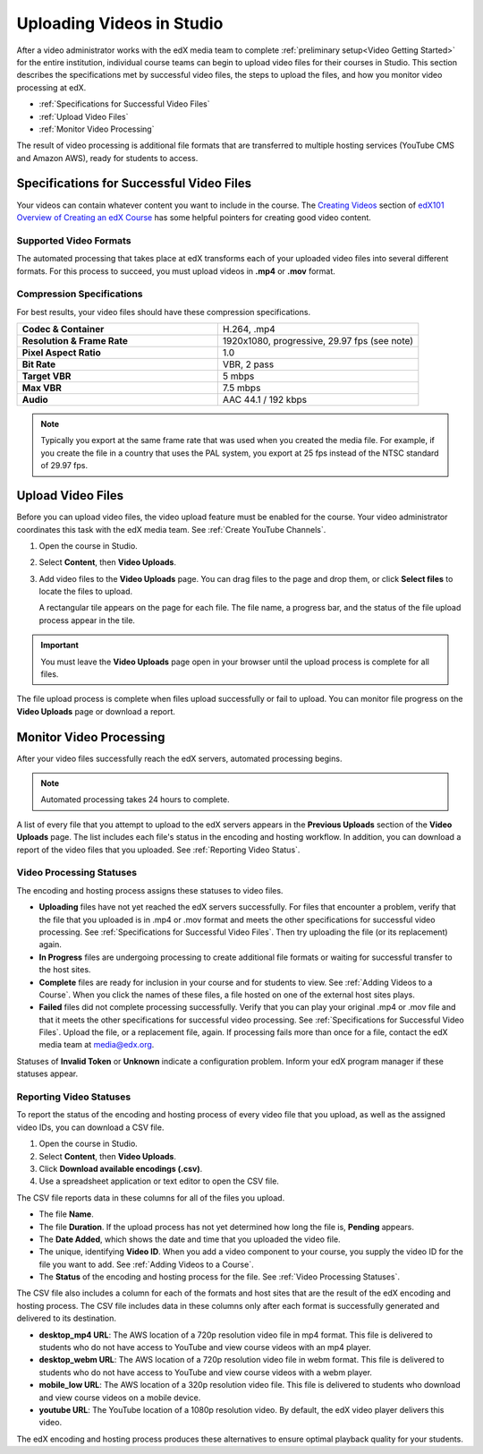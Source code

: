 .. _Uploading Videos in Studio:

###########################
Uploading Videos in Studio
###########################

After a video administrator works with the edX media team to complete
:ref:`preliminary setup<Video Getting Started>` for the entire institution,
individual course teams can begin to upload video files for their courses in
Studio. This section describes the specifications met by successful video
files, the steps to upload the files, and how you monitor video processing 
at edX.

.. removed "how course teams enable the video upload process in Studio, " 

* :ref:`Specifications for Successful Video Files` 

* :ref:`Upload Video Files`  

* :ref:`Monitor Video Processing`

The result of video processing is additional file formats that are transferred
to multiple hosting services (YouTube CMS and Amazon AWS), ready for students
to access.

.. _Specifications for Successful Video Files:

***************************************************
Specifications for Successful Video Files
***************************************************

Your videos can contain whatever content you want to include in the course.
The `Creating Videos`_ section of `edX101 Overview of Creating an edX Course`_
has some helpful pointers for creating good video content.

=========================
Supported Video Formats
=========================

The automated processing that takes place at edX transforms each of your
uploaded video files into several different formats. For this process to
succeed, you must upload videos in **.mp4** or **.mov** format.

===========================
Compression Specifications
===========================

For best results, your video files should have these compression specifications.

.. list-table::
   :widths: 40 40
   :stub-columns: 1

   * - Codec & Container
     - H.264, .mp4
   * - Resolution & Frame Rate
     - 1920x1080, progressive, 29.97 fps (see note)
   * - Pixel Aspect Ratio
     - 1.0
   * - Bit Rate
     - VBR, 2 pass
   * - Target VBR
     - 5 mbps
   * - Max VBR
     - 7.5 mbps
   * - Audio
     - AAC 44.1 / 192 kbps

.. note:: Typically you export at the same frame rate that was used when you 
 created the media file. For example, if you create the file in a country that
 uses the PAL system, you export at 25 fps instead of the NTSC standard of
 29.97 fps.

.. _Enable Video Upload in Studio2:

.. ******************************
.. Enable Video Upload in Studio
.. ******************************

.. This procedure needs to be completed only once per course in Studio.

.. #. Work with your institution's video administrator to obtain the edX video
   identifier for your course. The edX media team defines a unique video
   identifier for each course.

.. #. Open the course in Studio. 

.. #. Select **Settings**, then **Advanced Settings**.

.. #. In the **Video Upload Credentials** field, place your cursor between the
   supplied pair of braces.

.. #. Type ``"course_video_upload_token": "xxxx"`` where ``xxxx`` is the unique
   edX identifier for your course. This ID value is an 8-20 character hash
   string.

.. #. Click **Save Changes**. Studio reformats the name:value pair you just
   entered to indent it on a new line.
   
 .. image:: Images/Enable_video_upload.png
  :alt: Video Upload Credentials field with the course_video_upload_token
      policy key and a token value

.. #. Refresh your browser page. The Studio **Content** menu updates to include
   the **Video Uploads** option.

.. Team members can then begin to :ref:`upload video files<Upload Video Files>`.

.. _Upload Video Files:

***************************
Upload Video Files 
***************************

Before you can upload video files, the video upload feature must be enabled
for the course. Your video administrator coordinates this task with the edX
media team. See :ref:`Create YouTube Channels`.

#. Open the course in Studio. 

#. Select **Content**, then **Video Uploads**.

#. Add video files to the **Video Uploads** page. You can drag files to the
   page and drop them, or click **Select files** to locate the files to
   upload.

   A rectangular tile appears on the page for each file. The file name, a
   progress bar, and the status of the file upload process appear in the tile.

.. how many files can be uploaded at once
.. what kind of bandwidth/connection is recommended

.. You can use your browser to navigate to other pages while upload is in progress. Return to the Video Uploads page periodically to refresh the status for each file.

.. important:: You must leave the **Video Uploads** page open in your
   browser until the upload process is complete for all files.

The file upload process is complete when files upload successfully or fail to
upload. You can monitor file progress on the **Video Uploads** page or
download a report.

.. _Monitor Video Processing: 

***************************
Monitor Video Processing
***************************

After your video files successfully reach the edX servers, automated
processing begins. 

.. note:: Automated processing takes 24 hours to complete.

A list of every file that you attempt to upload to the edX servers appears in
the **Previous Uploads** section of the **Video Uploads** page. The list
includes each file's status in the encoding and hosting workflow. In addition,
you can download a report of the video files that you uploaded. See
:ref:`Reporting Video Status`.

.. _Video Processing Statuses:

===========================
Video Processing Statuses
===========================

The encoding and hosting process assigns these statuses to video files.

* **Uploading** files have not yet reached the edX servers successfully. For
  files that encounter a problem, verify that the file that you uploaded is in
  .mp4 or .mov format and meets the other specifications for successful video
  processing. See :ref:`Specifications for Successful Video Files`. Then try
  uploading the file (or its replacement) again.

* **In Progress** files are undergoing processing to create additional file 
  formats or waiting for successful transfer to the host sites.

* **Complete** files are ready for inclusion in your course and for students to
  view. See :ref:`Adding Videos to a Course`. When you click the names of these
  files, a file hosted on one of the external host sites plays.

* **Failed** files did not complete processing successfully. Verify that you
  can play your original .mp4 or .mov file and that it meets the other
  specifications for successful video processing. See :ref:`Specifications for
  Successful Video Files`. Upload the file, or a replacement file, again. If
  processing fails more than once for a file, contact the edX media team at
  media@edx.org.

Statuses of **Invalid Token** or **Unknown** indicate  a configuration
problem. Inform your edX program manager if these statuses appear.

.. add an xref to the TBD overview section on the edX transcode-and-host process

.. _Reporting Video Status:

================================
Reporting Video Statuses
================================

To report the status of the encoding and hosting process of every video file
that you upload, as well as the assigned video IDs, you can download a CSV
file.

#. Open the course in Studio. 

#. Select **Content**, then **Video Uploads**.

#. Click **Download available encodings (.csv)**.

#. Use a spreadsheet application or text editor to open the CSV file.

The CSV file reports data in these columns for all of the files you upload.

* The file **Name**.

* The file **Duration**. If the upload process has not yet determined how long
  the file is, **Pending** appears.

* The **Date Added**, which shows the date and time that you uploaded the
  video file.

* The unique, identifying **Video ID**. When you add a video component to your
  course, you supply the video ID for the file you want to add. See
  :ref:`Adding Videos to a Course`.

* The **Status** of the encoding and hosting process for the file. See
  :ref:`Video Processing Statuses`.

The CSV file also includes a column for each of the formats and host sites
that are the result of the edX encoding and hosting process. The CSV file
includes data in these columns only after each format is successfully
generated and delivered to its destination.

* **desktop_mp4 URL**: The AWS location of a 720p resolution video file in mp4
  format. This file is delivered to students who do not have access to YouTube
  and view course videos with an mp4 player.

* **desktop_webm URL**: The AWS location of a 720p resolution video file in
  webm format. This file is delivered to students who do not have access to
  YouTube and view course videos with a webm player.

* **mobile_low URL**: The AWS location of a 320p resolution video file. This
  file is delivered to students who download and view course videos on a
  mobile device.

* **youtube URL**: The YouTube location of a 1080p resolution video. By
  default, the edX video player delivers this video.

The edX encoding and hosting process produces these alternatives to ensure
optimal playback quality for your students. 


.. _Creating Videos: https://courses.edx.org/courses/edX/edX101/2014/courseware/c2a1714627a945afaceabdfb651088cf/9dd6e5fdf64b49a89feac208ab544760/

.. _edX101 Overview of Creating an edX Course: https://www.edx.org/node/5496#.VH8p51fF_FA
